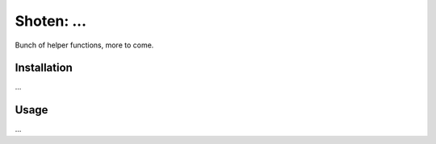 ======================================================
Shoten: ...
======================================================


.. image:: https://img.shields.io/pypi/v/shoten.svg
    :target: https://pypi.python.org/pypi/shoten
    :alt: Python package

.. image:: https://img.shields.io/pypi/l/shoten.svg
    :target: https://pypi.python.org/pypi/shoten
    :alt: License

.. image:: https://img.shields.io/pypi/pyversions/shoten.svg
    :target: https://pypi.python.org/pypi/shoten
    :alt: Python versions

.. image:: https://img.shields.io/travis/adbar/shoten.svg
    :target: https://travis-ci.org/adbar/shoten
    :alt: Travis build status


Bunch of helper functions, more to come.


Installation
------------

…

Usage
-----

…

